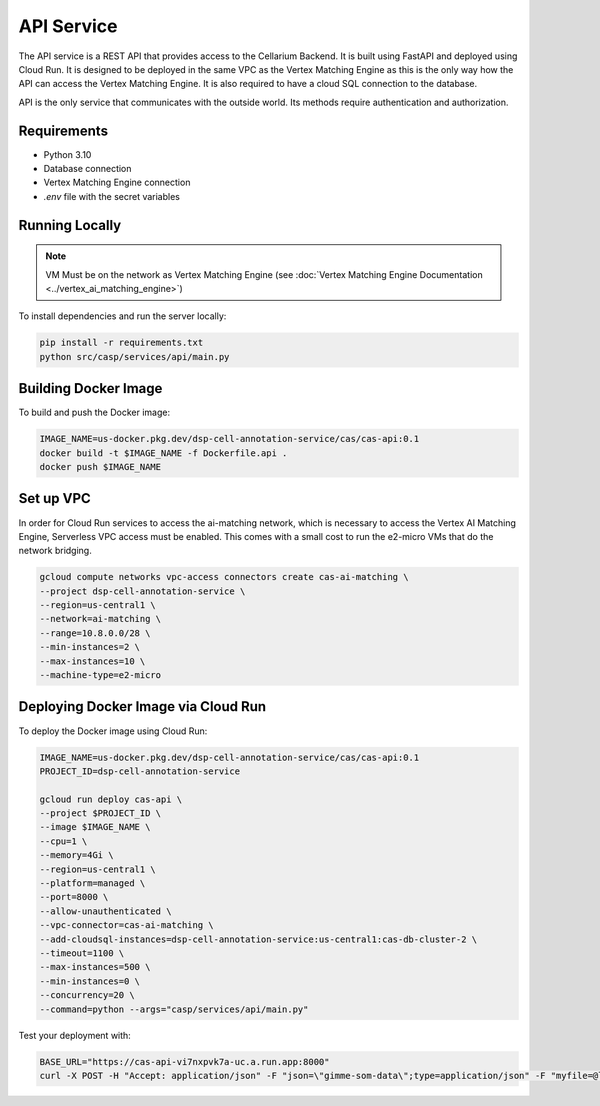 API Service
===========

The API service is a REST API that provides access to the Cellarium Backend. It is built using FastAPI and deployed
using Cloud Run. It is designed to be deployed in the same VPC as the Vertex Matching Engine as this is the only way how
the API can access the Vertex Matching Engine. It is also required to have a cloud SQL connection to the database.

API is the only service that communicates with the outside world. Its methods require authentication and authorization.

Requirements
------------
- Python 3.10
- Database connection
- Vertex Matching Engine connection
- `.env` file with the secret variables

Running Locally
---------------

.. note::

   VM Must be on the network as Vertex Matching Engine (see :doc:`Vertex Matching Engine Documentation <../vertex_ai_matching_engine>`)

To install dependencies and run the server locally:

.. code-block:: bash

   pip install -r requirements.txt
   python src/casp/services/api/main.py

Building Docker Image
---------------------

To build and push the Docker image:

.. code-block:: bash

   IMAGE_NAME=us-docker.pkg.dev/dsp-cell-annotation-service/cas/cas-api:0.1
   docker build -t $IMAGE_NAME -f Dockerfile.api .
   docker push $IMAGE_NAME

Set up VPC
----------

In order for Cloud Run services to access the ai-matching network, which is necessary to access the Vertex AI Matching Engine, Serverless VPC access must be enabled. This comes with a small cost to run the e2-micro VMs that do the network bridging.

.. code-block:: bash

   gcloud compute networks vpc-access connectors create cas-ai-matching \
   --project dsp-cell-annotation-service \
   --region=us-central1 \
   --network=ai-matching \
   --range=10.8.0.0/28 \
   --min-instances=2 \
   --max-instances=10 \
   --machine-type=e2-micro

Deploying Docker Image via Cloud Run
------------------------------------

To deploy the Docker image using Cloud Run:

.. code-block:: bash

   IMAGE_NAME=us-docker.pkg.dev/dsp-cell-annotation-service/cas/cas-api:0.1
   PROJECT_ID=dsp-cell-annotation-service

   gcloud run deploy cas-api \
   --project $PROJECT_ID \
   --image $IMAGE_NAME \
   --cpu=1 \
   --memory=4Gi \
   --region=us-central1 \
   --platform=managed \
   --port=8000 \
   --allow-unauthenticated \
   --vpc-connector=cas-ai-matching \
   --add-cloudsql-instances=dsp-cell-annotation-service:us-central1:cas-db-cluster-2 \
   --timeout=1100 \
   --max-instances=500 \
   --min-instances=0 \
   --concurrency=20 \
   --command=python --args="casp/services/api/main.py"

Test your deployment with:

.. code-block:: bash

   BASE_URL="https://cas-api-vi7nxpvk7a-uc.a.run.app:8000"
   curl -X POST -H "Accept: application/json" -F "json=\"gimme-som-data\";type=application/json" -F "myfile=@local_1000.h5ad" "$BASE_URL/annotate" -o results.json
